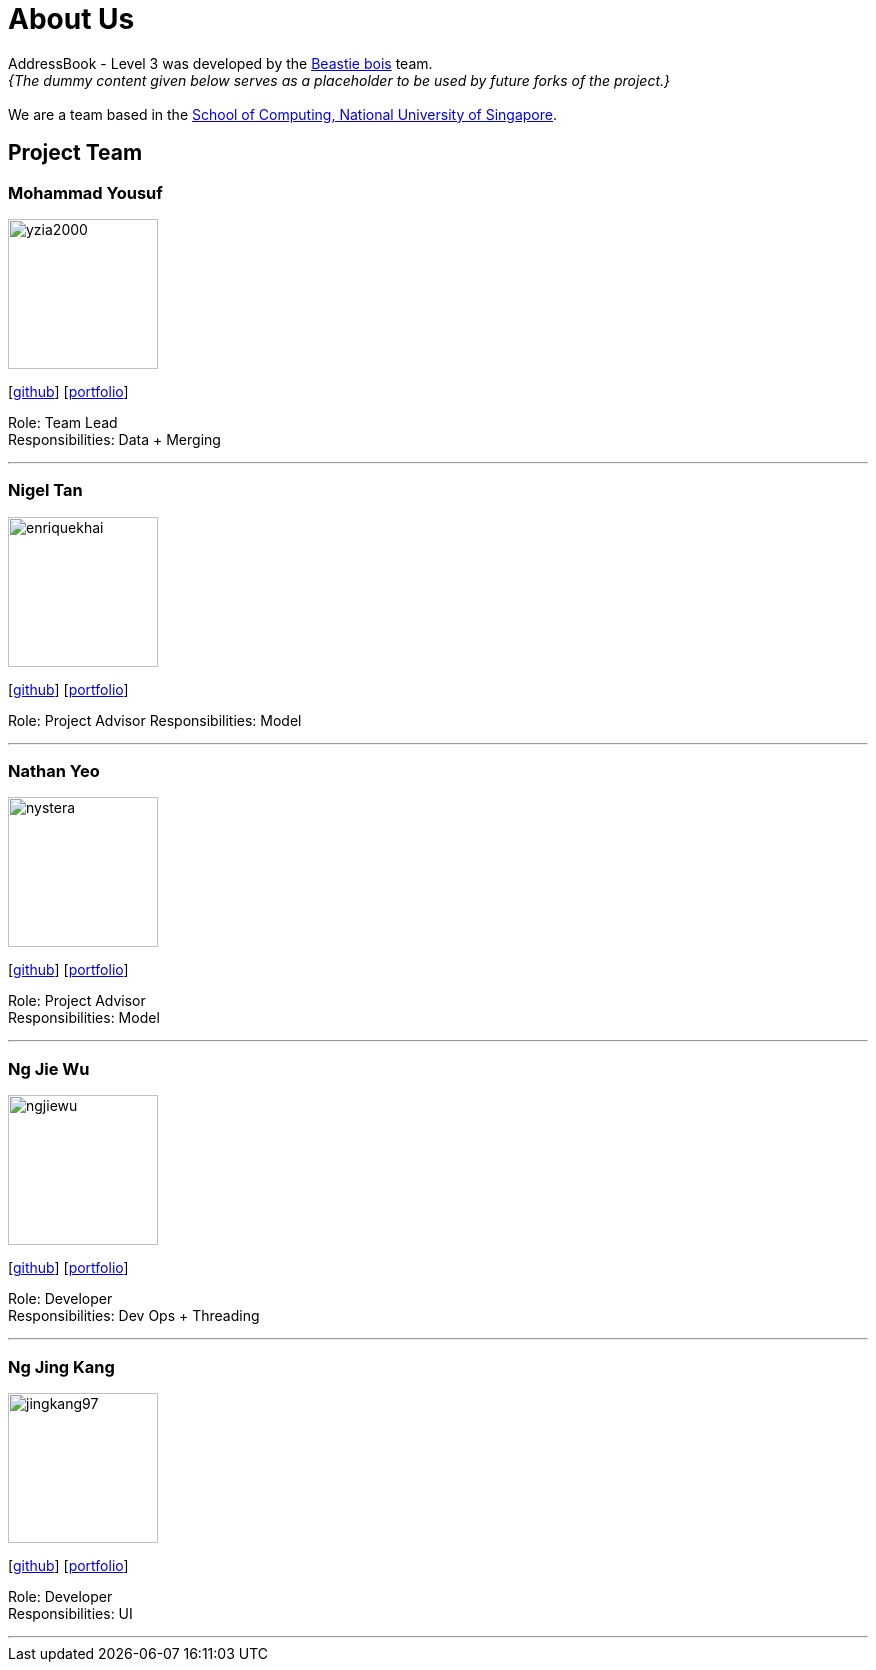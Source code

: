 = About Us
:site-section: AboutUs
:relfileprefix: team/
:imagesDir: images
:stylesDir: stylesheets

AddressBook - Level 3 was developed by the https://se-edu.github.io/docs/Team.html[Beastie bois] team. +
_{The dummy content given below serves as a placeholder to be used by future forks of the project.}_ +
{empty} +
We are a team based in the http://www.comp.nus.edu.sg[School of Computing, National University of Singapore].

== Project Team

=== Mohammad Yousuf
image::yzia2000.png[width="150", align="left"]
{empty}[http://github.com/yzia2000[github]] [<<yzia2000#, portfolio>>]

Role: Team Lead +
Responsibilities: Data + Merging

'''

=== Nigel Tan
image::enriquekhai.png[width="150", align="left"]
{empty}[[homepage]] [https://github.com/enriquekhai[github]] [<<enriquekhai#, portfolio>>]

Role: Project Advisor
Responsibilities: Model

'''

=== Nathan Yeo
image::nystera.png[width="150", align="left"]
{empty}[http://github.com/nystera[github]] [<<nystera#, portfolio>>]

Role: Project Advisor +
Responsibilities: Model

'''



=== Ng Jie Wu
image::ngjiewu.png[width="150", align="left"]
{empty}[http://github.com/ngjiewu[github]] [<<ngjiewu#, portfolio>>]

Role: Developer +
Responsibilities: Dev Ops + Threading

'''

=== Ng Jing Kang
image::jingkang97.png[width="150", align="left"]
{empty}[http://github.com/jingkang97[github]] [<<johndoe#, portfolio>>]

Role: Developer +
Responsibilities: UI

'''

